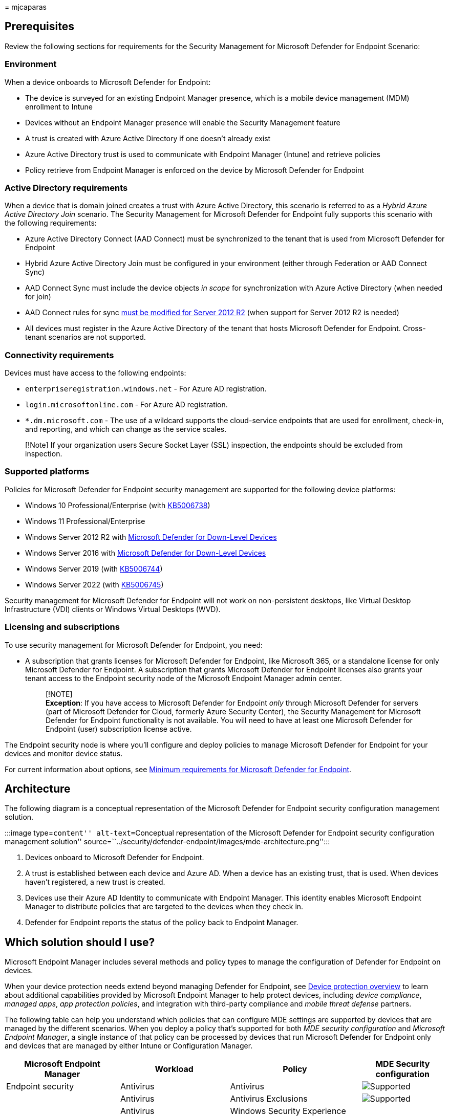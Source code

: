 = 
mjcaparas

== Prerequisites

Review the following sections for requirements for the Security
Management for Microsoft Defender for Endpoint Scenario:

=== Environment

When a device onboards to Microsoft Defender for Endpoint:

* The device is surveyed for an existing Endpoint Manager presence,
which is a mobile device management (MDM) enrollment to Intune
* Devices without an Endpoint Manager presence will enable the Security
Management feature
* A trust is created with Azure Active Directory if one doesn’t already
exist
* Azure Active Directory trust is used to communicate with Endpoint
Manager (Intune) and retrieve policies
* Policy retrieve from Endpoint Manager is enforced on the device by
Microsoft Defender for Endpoint

=== Active Directory requirements

When a device that is domain joined creates a trust with Azure Active
Directory, this scenario is referred to as a _Hybrid Azure Active
Directory Join_ scenario. The Security Management for Microsoft Defender
for Endpoint fully supports this scenario with the following
requirements:

* Azure Active Directory Connect (AAD Connect) must be synchronized to
the tenant that is used from Microsoft Defender for Endpoint
* Hybrid Azure Active Directory Join must be configured in your
environment (either through Federation or AAD Connect Sync)
* AAD Connect Sync must include the device objects _in scope_ for
synchronization with Azure Active Directory (when needed for join)
* AAD Connect rules for sync
link:/microsoft-365/security/defender-endpoint/troubleshoot-security-config-mgt#instructions-for-applying-computer-join-rule-in-aad-connect[must
be modified for Server 2012 R2] (when support for Server 2012 R2 is
needed)
* All devices must register in the Azure Active Directory of the tenant
that hosts Microsoft Defender for Endpoint. Cross-tenant scenarios are
not supported.

=== Connectivity requirements

Devices must have access to the following endpoints:

* `enterpriseregistration.windows.net` - For Azure AD registration.
* `login.microsoftonline.com` - For Azure AD registration.
* `*.dm.microsoft.com` - The use of a wildcard supports the
cloud-service endpoints that are used for enrollment, check-in, and
reporting, and which can change as the service scales.

____
[!Note] If your organization users Secure Socket Layer (SSL) inspection,
the endpoints should be excluded from inspection.
____

=== Supported platforms

Policies for Microsoft Defender for Endpoint security management are
supported for the following device platforms:

* Windows 10 Professional/Enterprise (with
https://support.microsoft.com/topic/october-26-2021-kb5006738-os-builds-19041-1320-19042-1320-and-19043-1320-preview-ccbce6bf-ae00-4e66-9789-ce8e7ea35541[KB5006738])
* Windows 11 Professional/Enterprise
* Windows Server 2012 R2 with
link:/microsoft-365/security/defender-endpoint/configure-server-endpoints#new-functionality-in-the-modern-unified-solution-for-windows-server-2012-r2-and-2016-preview[Microsoft
Defender for Down-Level Devices]
* Windows Server 2016 with
link:/microsoft-365/security/defender-endpoint/configure-server-endpoints#new-functionality-in-the-modern-unified-solution-for-windows-server-2012-r2-and-2016-preview[Microsoft
Defender for Down-Level Devices]
* Windows Server 2019 (with
https://support.microsoft.com/topic/october-19-2021-kb5006744-os-build-17763-2268-preview-e043a8a3-901b-4190-bb6b-f5a4137411c0[KB5006744])
* Windows Server 2022 (with
https://support.microsoft.com/topic/october-26-2021-kb5006745-os-build-20348-320-preview-8ff9319a-19e7-40c7-bbd1-cd70fcca066c[KB5006745])

Security management for Microsoft Defender for Endpoint will not work on
non-persistent desktops, like Virtual Desktop Infrastructure (VDI)
clients or Windows Virtual Desktops (WVD).

=== Licensing and subscriptions

To use security management for Microsoft Defender for Endpoint, you
need:

* A subscription that grants licenses for Microsoft Defender for
Endpoint, like Microsoft 365, or a standalone license for only Microsoft
Defender for Endpoint. A subscription that grants Microsoft Defender for
Endpoint licenses also grants your tenant access to the Endpoint
security node of the Microsoft Endpoint Manager admin center.
+
____
[!NOTE] +
*Exception*: If you have access to Microsoft Defender for Endpoint
_only_ through Microsoft Defender for servers (part of Microsoft
Defender for Cloud, formerly Azure Security Center), the Security
Management for Microsoft Defender for Endpoint functionality is not
available. You will need to have at least one Microsoft Defender for
Endpoint (user) subscription license active.
____

The Endpoint security node is where you’ll configure and deploy policies
to manage Microsoft Defender for Endpoint for your devices and monitor
device status.

For current information about options, see
link:/microsoft-365/security/defender-endpoint/minimum-requirements?view=o365-worldwide&preserve-view=true[Minimum
requirements for Microsoft Defender for Endpoint].

== Architecture

The following diagram is a conceptual representation of the Microsoft
Defender for Endpoint security configuration management solution.

:::image type=``content'' alt-text=``Conceptual representation of the
Microsoft Defender for Endpoint security configuration management
solution''
source=``../security/defender-endpoint/images/mde-architecture.png'':::

[arabic]
. Devices onboard to Microsoft Defender for Endpoint.
. A trust is established between each device and Azure AD. When a device
has an existing trust, that is used. When devices haven’t registered, a
new trust is created.
. Devices use their Azure AD Identity to communicate with Endpoint
Manager. This identity enables Microsoft Endpoint Manager to distribute
policies that are targeted to the devices when they check in.
. Defender for Endpoint reports the status of the policy back to
Endpoint Manager.

== Which solution should I use?

Microsoft Endpoint Manager includes several methods and policy types to
manage the configuration of Defender for Endpoint on devices.

When your device protection needs extend beyond managing Defender for
Endpoint, see link:/mem/intune/protect/device-protect[Device protection
overview] to learn about additional capabilities provided by Microsoft
Endpoint Manager to help protect devices, including _device compliance_,
_managed apps_, _app protection policies_, and integration with
third-party compliance and _mobile threat defense_ partners.

The following table can help you understand which policies that can
configure MDE settings are supported by devices that are managed by the
different scenarios. When you deploy a policy that’s supported for both
_MDE security configuration_ and _Microsoft Endpoint Manager_, a single
instance of that policy can be processed by devices that run Microsoft
Defender for Endpoint only and devices that are managed by either Intune
or Configuration Manager.

[width="100%",cols="26%,25%,30%,19%",options="header",]
|===
|Microsoft Endpoint Manager |Workload |Policy |MDE Security
configuration
|Endpoint security |Antivirus |Antivirus
|image:../media/green-check.png[Supported]

| |Antivirus |Antivirus Exclusions
|image:../media/green-check.png[Supported]

| |Antivirus |Windows Security Experience |

| |Disk Encryption |All |

| |Firewall |Firewall |image:../media/green-check.png[Supported]

| |Firewall |Firewall Rules |image:../media/green-check.png[Supported]

| |Endpoint detection and response |Endpoint detection and response
|image:../media/green-check.png[Supported]

| |Attack surface reduction |All |

| |Account Protection |All |

| |Device Compliance |All |

| |Conditional Access |All |

| |Security baselines |All |
|===

*Endpoint security policies* are discrete groups of settings intended
for use by security admins who focus on protecting devices in your
organization.

* *Antivirus* policies manage the security configurations found in
Microsoft Defender for Endpoint. See
link:/mem/intune/protect/endpoint-security-antivirus-policy[antivirus]
policy for endpoint security.
* *Attack surface reduction* policies focus on minimizing the places
where your organization is vulnerable to cyberthreats and attacks. For
more information, see
link:/windows/security/threat-protection/microsoft-defender-atp/overview-attack-surface-reduction[Overview
of attack surface reduction] in the Windows Threat protection
documentation, and
link:/mem/intune/protect/endpoint-security-asr-policy[attack surface
reduction] policy for endpoint security.
* *Endpoint detection and response* (EDR) policies manage the Defender
for Endpoint capabilities that provide advanced attack detections that
are near real-time and actionable. Based on EDR configurations, security
analysts can prioritize alerts effectively, gain visibility into the
full scope of a breach, and take response actions to remediate threats.
See link:/mem/intune/protect/endpoint-security-edr-policy[endpoint
detection and response] policy for endpoint security.
* *Firewall* policies focus on the Defender firewall on your devices.
See link:/mem/intune/protect/endpoint-security-firewall-policy[firewall]
policy for endpoint security.
* *Firewall Rules* configure granular rules for Firewalls, including
specific ports, protocols, applications, and networks. See
link:/mem/intune/protect/endpoint-security-firewall-policy[firewall]
policy for endpoint security.
* *Security baselines* include preconfigured security settings that
define the Microsoft recommended security posture for different products
like Defender for Endpoint, Edge, or Windows. The default
recommendations are from the relevant product teams and enable you to
quickly deploy that recommended secure configuration to devices. While
settings are preconfigured in each baseline, you can create customized
instances of them to establish your organization’s security
expectations. See link:/mem/intune/protect/security-baselines[security
baselines] for Intune.

== Configure your tenant to support Microsoft Defender for Endpoint Security Configuration Management

To support Microsoft Defender for Endpoint security configuration
management through the Microsoft Endpoint Manager admin center, you must
enable communication between them from within each console.

[arabic]
. Sign in to https://security.microsoft.com/[Microsoft 365 Defender
portal] and go to *Settings* > *Endpoints* > *Configuration Management*
> *Enforcement Scope* and enable the platforms for security settings
management:
+
:::image type=``content'' source=``../media/security-settings-mgt.png''
alt-text=``Enable Microsoft Defender for Endpoint settings management in
the Defender console.'':::
. Configure Pilot Mode and Configuration Manager authority settings to
fit your organization needs.
. Uncheck both *Windows Client devices* and *Windows Server devices* to
be able to use Pilot Mode using tagging:
+
:::image type=``content''
source=``../media/pilot-CMAuthority-mde-settings-management-defender.png''
alt-text=``Configure Pilot mode for Endpoint settings management in the
Microsoft 365 Defender portal.'':::
+
____
[!TIP] Use pilot mode and the proper device tags to test and validate
your rollout on a small number of devices. Without using pilot mode, any
device that falls into the scope configured will automatically be
enrolled.
____
. Make sure the relevant users have permissions to manage endpoint
security settings in Microsoft Endpoint Manager. If not already
provided, request for your IT administrator to grant applicable users
the Microsoft Endpoint Manager’s *Endpoint Security Manager*
link:/mem/intune/fundamentals/role-based-access-control[built-in RBAC
role].
. Sign in to the
https://go.microsoft.com/fwlink/?linkid=2109431[Microsoft Endpoint
Manager admin center].
. Select *Endpoint security* > *Microsoft Defender for Endpoint*, and
set *Allow Microsoft Defender for Endpoint to enforce Endpoint Security
Configurations* to *On*.
+
:::image type=``content''
source=``../media/enable-mde-settings-management-mem.png''
alt-text=``Enable Microsoft Defender for Endpoint settings management in
the Microsoft Endpoint Manager admin center.'':::
+
When you set this option to _On_, all devices in the platform scope in
Microsoft Defender for Endpoint that aren’t managed by Microsoft
Endpoint Manager will qualify to onboard to Microsoft Defender for
Endpoint.

____
[!TIP] Users that are delegated the ability to manage endpoint security
settings may not have the ability to implement tenant-wide
configurations in Endpoint Manager. Check with your Endpoint Manager
administrator for more information on roles and permissions in your
organization.
____

== Onboard devices to Microsoft Defender for Endpoint

Microsoft Defender for Endpoint supports several options to onboard
devices. For current guidance, see
link:/microsoft-365/security/defender-endpoint/security-config-management[Onboarding
tools and methods for Windows devices] in the Defender for Endpoint
documentation.

== Co-existence with Microsoft Endpoint Configuration Manager

In some environments it might be desired to use Security Management for
Microsoft Defender for Endpoint with
link:/mem/configmgr/tenant-attach/endpoint-security-get-started[Configuration
Manager tenant attach]. If you use both, you’ll need to control policy
through a single channel, as using more than one channel creates the
opportunity for conflicts and undesired results.

To support this, configure the _Manage Security settings using
Configuration Manager_ toggle to _Off_. Sign in to the
https://security.microsoft.com/[Microsoft 365 Defender portal] and go to
*Settings* > *Endpoints* > *Configuration Management* > *Enforcement
Scope*:

:::image type=``content''
source=``../media/manage-security-settings-cfg-mgr.png''
alt-text=``Manage security settings using Configuration Manager
setting.'':::

== Create Azure AD Groups

After devices onboard to Defender for Endpoint, you’ll need to create
device groups to support deployment of policy for Microsoft Defender for
Endpoint.

To identify devices that have enrolled with Microsoft Defender for
Endpoint but aren’t managed by Intune or Configuration Manager:

[arabic]
. Sign in to https://go.microsoft.com/fwlink/?linkid=2109431[Microsoft
Endpoint Manager admin center].
. Go to *Devices* > *All devices*, and then select the column *Managed
by* to sort the view of devices.
+
Devices that onboard to Microsoft Defender for Endpoint and have
registered but aren’t managed by Intune display *Microsoft Defender for
Endpoint* in the _Managed by_ column. These are the devices that can
receive policy for security management for Microsoft Defender for
Endpoint.
+
You’ll also find two labels for devices that are using security
management for Microsoft Defender for Endpoint:
* *MDEJoined* - Added to devices that are joined to the directory as
part of this scenario.
* *MDEManaged* - Added to devices that are actively using the security
management scenario. This tag is removed from the device if Defender for
Endpoint stops managing the security configuration.

You can create groups for these devices
link:/azure/active-directory/fundamentals/active-directory-groups-create-azure-portal[in
Azure AD] or link:/mem/intune/fundamentals/groups-add[from within the
Microsoft Endpoint Manager admin center].

== Deploy policy

After creating one or more Azure AD groups that contain devices managed
by Microsoft Defender for Endpoint, you can create and deploy the
following policies for Security Management for Microsoft Defender for
Endpoint to those groups:

* Antivirus
* Firewall
* Firewall Rules
* Endpoint Detection and Response

____
[!TIP] Avoid deploying multiple policies that manage the same setting to
a device.

Microsoft Endpoint Manager supports deploying multiple instances of each
endpoint security policy type to the same device, with each policy
instance being received by the device separately. Therefore, a device
might receive separate configurations for the same setting from
different policies, which results in a conflict. Some settings (like
Antivirus Exclusions) will merge on the client and apply successfully.
____

[arabic]
. Sign in to the
https://go.microsoft.com/fwlink/?linkid=2109431[Microsoft Endpoint
Manager admin center].
. Go to *Endpoint security* and then select the type of policy you want
to configure, either Antivirus or Firewall, and then select *Create
Policy*.
. Enter the following properties or the policy type you selected:
* For Antivirus policy, select:
* Platform: *Windows 10, Windows 11, and Windows Server*
* Profile: *Microsoft Defender Antivirus*
* For Firewall policy, select:
** Platform: *Windows 10, Windows 11, and Windows Server*
** Profile: *Microsoft Defender Firewall*
* For Firewall Rules policy, select:
** Platform: *Windows 10, Windows 11, and Windows Server*
** Profile: *Microsoft Defender Firewall Rules*
* For Endpoint Detection and Response policy, select:
** Platform: *Windows 10, Windows 11, and Windows Server*
** Profile: *Endpoint detection and response*
+
____
[!Note] These profiles apply to both devices communicating through
Mobile Device Management (MDM) with Microsoft Intune as well as devices
that are communicating using the Microsoft Defender for Endpoint client.

Ensure you review your targeting and groups as necessary.
____
. Select *Create*.
. On the *Basics* page, enter a name and description for the profile,
then choose *Next*.
. On the *Configuration settings* page, select the settings you want to
manage with this profile. To learn more about a setting, expand its
information dialog and select the _Learn more_ link to view the CSP
information for the setting in the on-line documentation.
+
When your done configuring settings, select *Next*.
. On the *Assignments* page, select the Azure AD groups that will
receive this profile. For more information on assigning profiles, see
link:/mem/intune/configuration/device-profile-assign[Assign user and
device profiles].
+
Select *Next* to continue.
+
____
{empty}[!TIP]

* Assignment filters are not supported for devices leveraging the
Security Management for Microsoft Defender for Endpoint feature.
* Only _Device Objects_ are applicable for Microsoft Defender for
Endpoint management. Targeting users is not supported.
* Policies configured will apply to both Microsoft Intune and Microsoft
Defender for Endpoint clients
____
. Complete the policy creation process and then on the *Review + create*
page, select *Create*. The new profile is displayed in the list when you
select the policy type for the profile you created.
. Wait for the policy to be assigned and view a success indication that
policy was applied.
. You can validate that settings have applied locally on the client by
using the
link:/powershell/module/defender/get-mppreference#examples[Get-MpPreference]
command utility.
